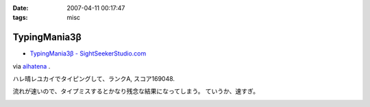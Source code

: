 :date: 2007-04-11 00:17:47
:tags: misc

=========================
TypingMania3β
=========================

- `TypingMania3β - SightSeekerStudio.com`_

via aihatena_ .

ハレ晴レユカイでタイピングして、ランクA, スコア169048.

流れが速いので、タイプミスするとかなり残念な結果になってしまう。
ていうか、速すぎ。

.. _aihatena: http://www.freia.jp/aihatena/
.. _`TypingMania3β - SightSeekerStudio.com`: http://www.sightseekerstudio.com/yanmani/typingmania3.html


.. :extend type: text/html
.. :extend:



.. :comments:
.. :comment id: 2007-04-11.1498320804
.. :title: Re:TypingMania3β
.. :author: しみずかわ
.. :date: 2007-04-11 08:35:51
.. :email: 
.. :url: 
.. :body:
.. 更新。ランク AA, スコア 170238
.. 


.. image:: 20070411_typingmania3.*
   :width: 33%

